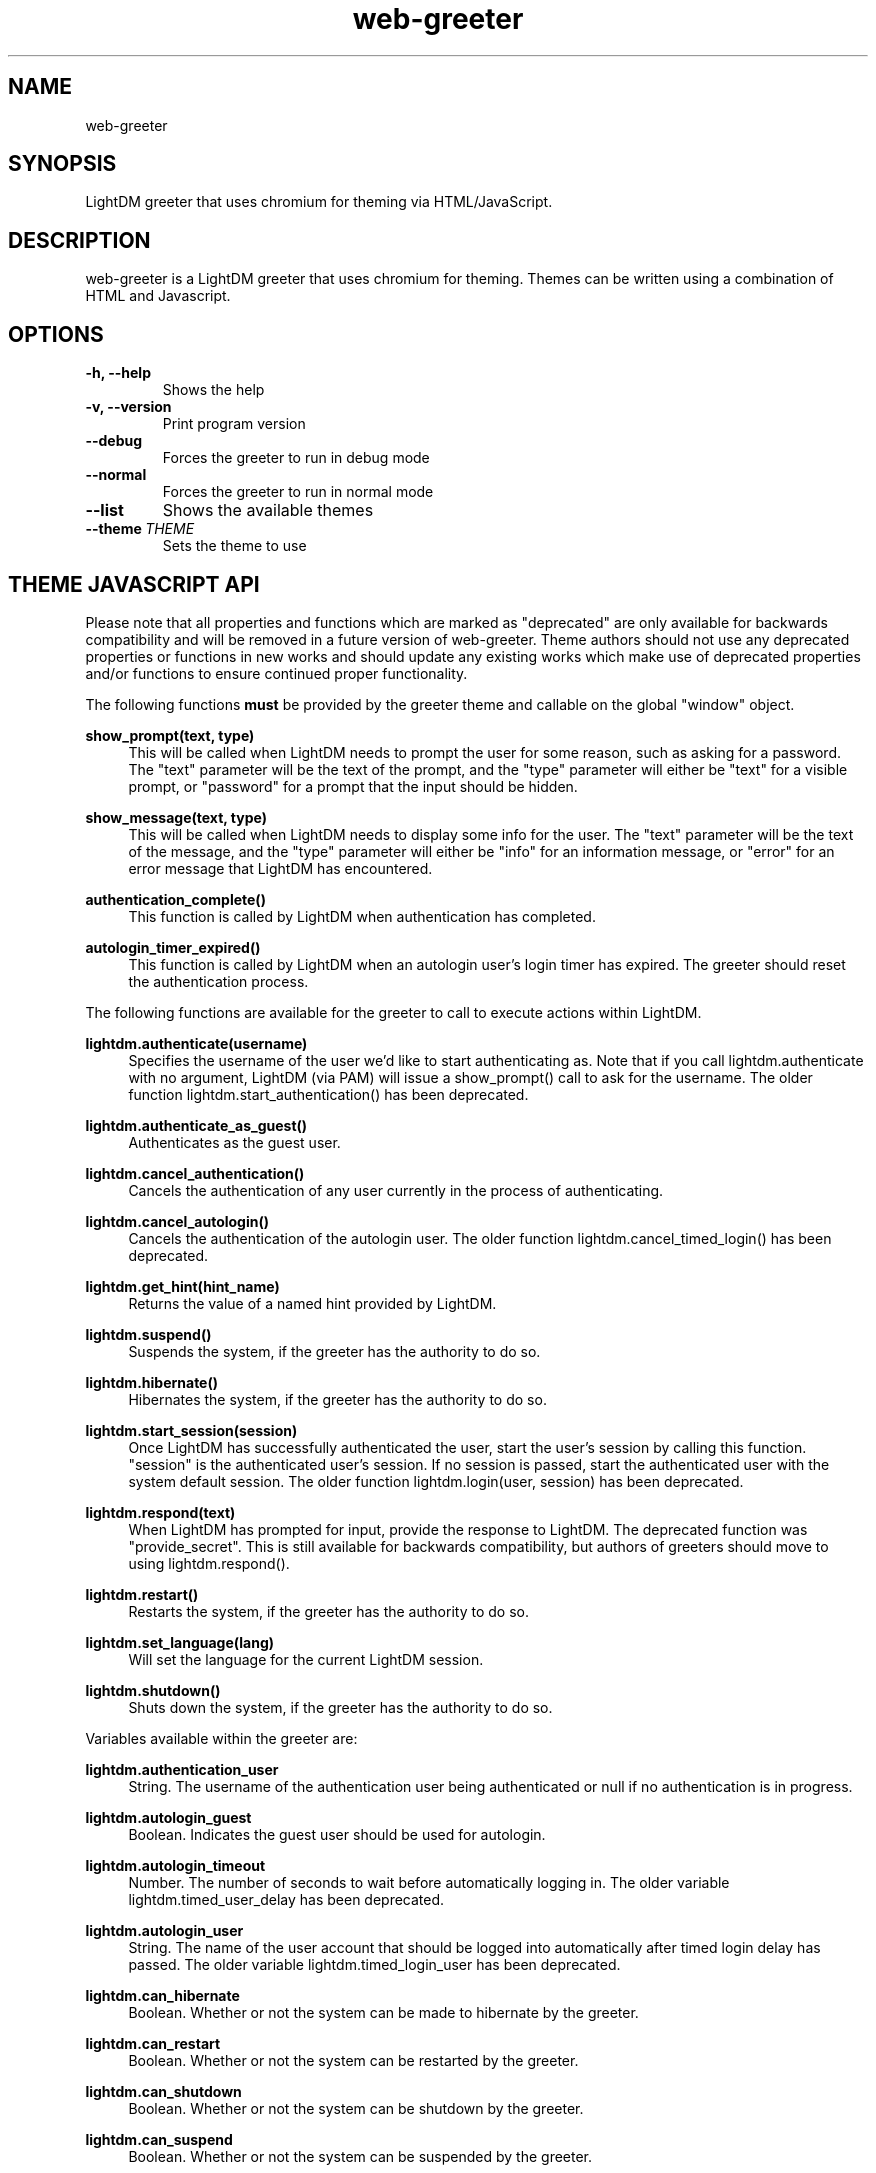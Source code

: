 .TH "web-greeter" "1" "2020.6.14" GNU
.nh
.ad l
.SH "NAME"
web-greeter
.SH "SYNOPSIS"
.PP
LightDM greeter that uses chromium for theming via HTML/JavaScript\&.
.PP
.SH "DESCRIPTION"
.PP
web-greeter is a LightDM greeter that uses chromium for theming\&.  Themes can be written
using a combination of HTML and Javascript\&.
.PP
.SH "OPTIONS"
.TP
\fB\-h, \-\-help\fR
Shows the help
.TP
\fB\-v, \-\-version\fR
Print program version
.TP
\fB\-\-debug\fR
Forces the greeter to run in debug mode
.TP
\fB\-\-normal\fR
Forces the greeter to run in normal mode
.TP
\fB\-\-list\fR
Shows the available themes
.TP
\fB\-\-theme\ \fITHEME\fR
Sets the theme to use
.PP
.SH "THEME JAVASCRIPT API"
Please note that all properties and functions which are marked as "deprecated" are
only available for backwards compatibility and will be removed in a future version of
web-greeter\&.  Theme authors should not use any deprecated properties or
functions in new works and should update any existing works which make use of
deprecated properties and/or functions to ensure continued proper functionality\&.
.PP
The following functions \fBmust\fR be provided by the greeter theme and callable on the global "window" object\&.
.PP
\fBshow_prompt(text, type)\fR
.RS 4
This will be called when LightDM needs to prompt the user for some reason, such
as asking for a password\&.  The "text" parameter will be the text of the
prompt, and the "type" parameter will either be "text" for a visible prompt, or
"password" for a prompt that the input should be hidden\&.
.RE
.PP
\fBshow_message(text, type)\fR
.RS 4
This will be called when LightDM needs to display some info for the user\&.
The "text" parameter will be the text of the
message, and the "type" parameter will either be "info" for an information
message, or "error" for an error message that LightDM has encountered\&.
.RE
.PP
\fBauthentication_complete()\fR
.RS 4
This function is called by LightDM when authentication has completed\&.
.RE
.PP
\fBautologin_timer_expired()\fR
.RS 4
This function is called by LightDM when an autologin user's login timer has
expired\&.  The greeter should reset the authentication process\&.
.RE
.PP
The following functions are available for the greeter to call to execute
actions within LightDM\&.
.PP
\fBlightdm\&.authenticate(username)\fR
.RS 4
Specifies the username of the user we'd like to start authenticating as\&.  Note that
if you call lightdm.authenticate with no argument, LightDM (via PAM) will issue
a show_prompt() call to ask for the username\&. The older function
lightdm\&.start_authentication() has been deprecated\&.
.RE
.PP
\fBlightdm\&.authenticate_as_guest()\fR
.RS 4
Authenticates as the guest user\&.
.RE
.PP
\fBlightdm\&.cancel_authentication()\fR
.RS 4
Cancels the authentication of any user currently in the process of
authenticating\&.
.RE
.PP
\fBlightdm\&.cancel_autologin()\fR
.RS 4
Cancels the authentication of the autologin user\&.  The older function
lightdm\&.cancel_timed_login() has been deprecated.
.RE
.PP
\fBlightdm\&.get_hint(hint_name)\fR
.RS 4
Returns the value of a named hint provided by LightDM\&.
.RE
.PP
\fBlightdm\&.suspend()\fR
.RS 4
Suspends the system, if the greeter has the authority to do so\&.
.RE
.PP
\fBlightdm\&.hibernate()\fR
.RS 4
Hibernates the system, if the greeter has the authority to do so\&.
.RE
.PP
\fBlightdm\&.start_session(session)\fR
.RS 4
Once LightDM has successfully authenticated the user, start the user's session
by calling this function\&.  "session" is the authenticated user's session\&.
If no session is passed, start the authenticated user with the system default
session. The older function lightdm\&.login(user, session) has been
deprecated\&.
.RE
.PP
\fBlightdm\&.respond(text)\fR
.RS 4
When LightDM has prompted for input, provide the response to LightDM\&.
The deprecated function was "provide_secret"\&.  This is still available for
backwards compatibility, but authors of greeters should move to using
lightdm.respond()\&.
.RE
.PP
\fBlightdm\&.restart()\fR
.RS 4
Restarts the system, if the greeter has the authority to do so\&.
.RE
.PP
\fBlightdm\&.set_language(lang)\fR
.RS 4
Will set the language for the current LightDM session\&.
.RE
.PP
\fBlightdm\&.shutdown()\fR
.RS 4
Shuts down the system, if the greeter has the authority to do so\&.
.RE
.PP
Variables available within the greeter are:
.PP
\fBlightdm\&.authentication_user\fR
.RS 4
String\&. The username of the authentication user being authenticated or null if no
authentication is in progress\&.
.RE
.PP
\fBlightdm\&.autologin_guest\fR
.RS 4
Boolean\&. Indicates the guest user should be used for autologin\&.
.RE
.PP
\fBlightdm\&.autologin_timeout\fR
.RS 4
Number\&. The number of seconds to wait before automatically logging in\&. The
older variable lightdm\&.timed_user_delay has been deprecated\&.
.RE
.PP
\fBlightdm\&.autologin_user\fR
.RS 4
String\&. The name of the user account that should be logged into
automatically after timed login delay has passed\&. The older variable
lightdm\&.timed_login_user has been deprecated\&.
.RE
.PP
\fBlightdm\&.can_hibernate\fR
.RS 4
Boolean\&. Whether or not the system can be made to hibernate by the greeter\&.
.RE
.PP
\fBlightdm\&.can_restart\fR
.RS 4
Boolean\&. Whether or not the system can be restarted by the greeter\&.
.RE
.PP
\fBlightdm\&.can_shutdown\fR
.RS 4
Boolean\&. Whether or not the system can be shutdown by the greeter\&.
.RE
.PP
\fBlightdm\&.can_suspend\fR
.RS 4
Boolean\&. Whether or not the system can be suspended by the greeter\&.
.RE
.PP
\fBlightdm\&.default_session\fR
.RS 4
String\&. The name of the default session (as configured in lightdm.conf)\&.
.RE
.PP
\fBlightdm\&.has_guest_account\fR
.RS 4
Boolean\&. A guest account is available for login\&.
.RE
.PP
\fBlightdm\&.hide_users\fR
.RS 4
Boolean\&. The whole list of users should not be displayed\&.
.RE
.PP
\fBlightdm\&.hostname\fR
.RS 4
String\&. The hostname of the system\&.
.RE
.PP
\fBlightdm\&.is_authenticated\fR
.RS 4
Boolean\&. Indicates if the user has successfully authenticated\&.
.RE
.PP
\fBlightdm\&.in_authentication\fR
.RS 4
Boolean\&. Indicates if lightdm is currently in the authentication phase\&.
.RE
.PP
\fBlightdm\&.language\fR
.RS 4
String\&. The currently selected language\&. The older variable name
lightdm\&.default_language is deprecated\&.
.RE
.PP
\fBlightdm\&.layout\fR
.RS 4
String\&. The name of the currently active keyboard layout\&. To change the
layout, assign a valid layout name to this variable\&. The older variable name
lightdm\&.default_layout is deprecated\&.
.RE
.PP
\fBlightdm\&.layouts\fR
.RS 4
Array\&. The keyboard layouts that are available on the system\&. Returns an Array
of LightDMLayout objects\&.
.RE
.PP
\fBlightdm\&.num_users\fR
.RS 4
Number\&. The number of users able to log in\&.
.RE
.PP
\fBlightdm\&.select_guest\fR
.RS 4
Boolean\&. The guest user should be selected by default for login\&.
.RE
.PP
\fBlightdm\&.select_user\fR
.RS 4
String\&. The username that should be selected by default for login\&.
.RE
.PP
\fBlightdm\&.sessions\fR
.RS 4
Array\&. The sessions that are available on the system\&. Returns an Array of
LightDMSession objects\&.
.RE
.PP
\fBlightdm\&.users\fR
.RS 4
Array\&. The users that are able to log in\&. Returns an Array of LightDMUser
objects\&.
.RE
.PP
The following calls can be made to read configuration keys out of the
web-greeter configuration file\&.
.PP
\fBgreeter_config\&.get_str(section, key)\fR
.RS 4
Returns the string value associated with key under the "section" in the configuration file\&.
.RE
.PP
\fBgreeter_config\&.get_num(section, key)\fR
.RS 4
Returns the numeric value associated with key under the "section" in the configuration file\&.
.RE
.PP
\fBgreeter_config\&.get_bool(section, key)\fR
.RS 4
Returns the boolean value associated with key under the "section" in the configuration file\&.
.RE
.PP
The theme_utils object has some utility functions associated with it which
are intended to make a theme author's work easier\&.
.PP
\fBtheme_utils\&.dirlist(path)\fR
.RS 4
Returns an array of strings of filenames present at "path", or Null if the
path does not exist\&.
.RE
.PP
\fBtheme_utils\&.bind_this(context)\fR
.RS 4
Binds this to class, context, for all of the class's methods\&.
.RE
.PP
\fBtheme_utils\&.get_current_localized_time()\fR
.RS 4
Get the current time in a localized format\&. Time format and language are
auto-detected by default, but can be set manually in the greeter config file\&.
.RE
.PP
Please see the LightDM API documentation for the complete list of calls
available\&.  The web-greeter implements all of the LightDM API\&.
.PP
.SH "CONFIGURATION"
.PP
\fB/etc/lightdm/web-greeter\&.yml\fR
.RS 4
Keyfile that contains one key: theme\&.  This should point to which
theme the greeter should use\&.
.RE
.SH "FILES"
.PP
\fB/usr/share/web-greeter/themes\fR
.RS 4
Directory where themes should be stored\&.
.RE
.SH "EXAMPLES"
.PP
Please see the "default" and "simple" themes that are shipped with web-greeter\&.
.TP
\fBCommand Line\fR
.RS 4
web-greeter --theme simple --debug
.TP
web-greeter --normal
.SH "SEE ALSO"
.PP
http://people\&.ubuntu\&.com/~robert-ancell/lightdm/reference/
https://lazka\&.github\&.io/pgi-docs/#LightDM-1
.SH "AUTHOR"
.PP
The legacy lightdm-webkit-greeter was written by Robert Ancell <robert\&.ancell\&@canonical\&.com\&>\&.
It was ported to webkit2 by the Antergos Developers <dev@antergos\&.com>\&. Also includes code improvements
contributed by Scott Balneaves <sbalneav@ltsp\&.org>\&.
